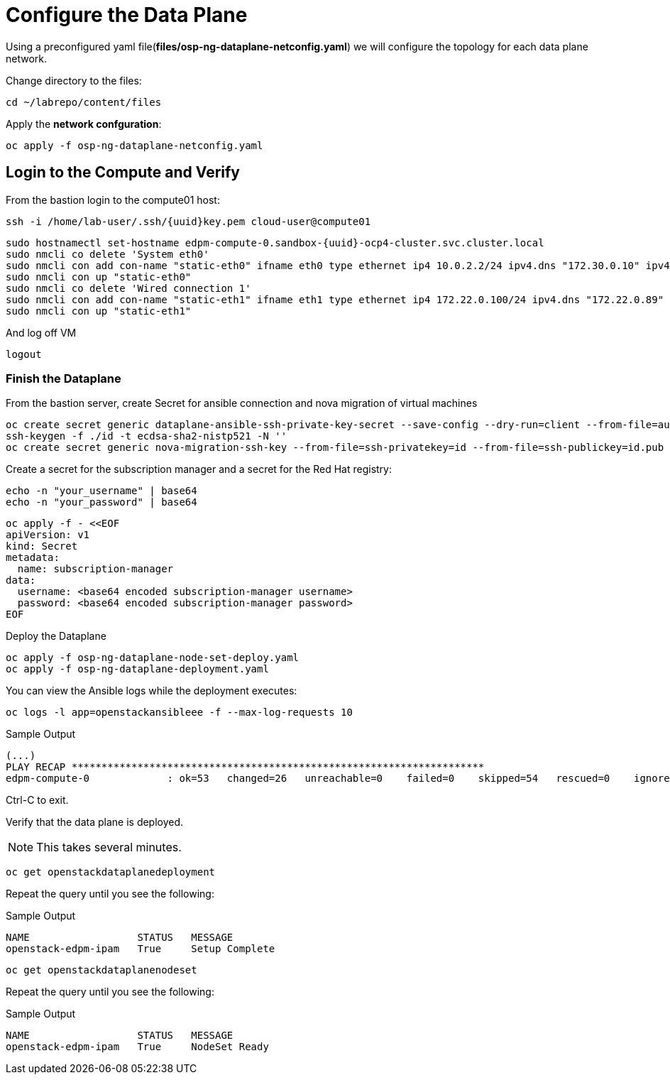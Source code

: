 = Configure the Data Plane

Using a preconfigured yaml file(*files/osp-ng-dataplane-netconfig.yaml*) we will configure the topology for each data plane network.

Change directory to the files:

[source,bash,role=execute]
----
cd ~/labrepo/content/files
----

Apply the *network confguration*:

[source,bash,role=execute]
----
oc apply -f osp-ng-dataplane-netconfig.yaml
----

== Login to the Compute and Verify

From the bastion login to the compute01 host:

[source,bash,role=execute,subs=attributes]
----
ssh -i /home/lab-user/.ssh/{uuid}key.pem cloud-user@compute01
----

[source,bash,role=execute,subs=attributes]
----
sudo hostnamectl set-hostname edpm-compute-0.sandbox-{uuid}-ocp4-cluster.svc.cluster.local
sudo nmcli co delete 'System eth0'
sudo nmcli con add con-name "static-eth0" ifname eth0 type ethernet ip4 10.0.2.2/24 ipv4.dns "172.30.0.10" ipv4.gateway "10.0.2.1"
sudo nmcli con up "static-eth0"
sudo nmcli co delete 'Wired connection 1'
sudo nmcli con add con-name "static-eth1" ifname eth1 type ethernet ip4 172.22.0.100/24 ipv4.dns "172.22.0.89"
sudo nmcli con up "static-eth1"
----

And log off VM

[source,bash,role=execute]
----
logout
----

=== Finish the Dataplane

From the bastion server, create Secret for ansible connection and nova migration of virtual machines

[source,bash,role=execute]
----
oc create secret generic dataplane-ansible-ssh-private-key-secret --save-config --dry-run=client --from-file=authorized_keys=/home/lab-user/.ssh/{uuid}key.pub --from-file=ssh-privatekey=/home/lab-user/.ssh/{uuid}key.pem --from-file=ssh-publickey=/home/lab-user/.ssh/{uuid}key.pub -n openstack -o yaml | oc apply -f-
ssh-keygen -f ./id -t ecdsa-sha2-nistp521 -N ''
oc create secret generic nova-migration-ssh-key --from-file=ssh-privatekey=id --from-file=ssh-publickey=id.pub -n openstack -o yaml | oc apply -f-
----

Create a secret for the subscription manager and a secret for the Red Hat registry:

[source,bash,role=execute]
----
echo -n "your_username" | base64
echo -n "your_password" | base64
----

[source,bash,role=execute]
----
oc apply -f - <<EOF
apiVersion: v1
kind: Secret
metadata:
  name: subscription-manager
data:
  username: <base64 encoded subscription-manager username>
  password: <base64 encoded subscription-manager password>
EOF
----

Deploy the Dataplane

[source,bash,role=execute]
----
oc apply -f osp-ng-dataplane-node-set-deploy.yaml
oc apply -f osp-ng-dataplane-deployment.yaml
----

You can view the Ansible logs while the deployment executes:

[source,bash,role=execute]
----
oc logs -l app=openstackansibleee -f --max-log-requests 10
----

.Sample Output
----
(...)
PLAY RECAP *********************************************************************
edpm-compute-0             : ok=53   changed=26   unreachable=0    failed=0    skipped=54   rescued=0    ignored=0
----

Ctrl-C to exit.

Verify that the data plane is deployed.

NOTE: This takes several minutes.

[source,bash,role=execute]
----
oc get openstackdataplanedeployment
----

Repeat the query until you see the following:

.Sample Output
----
NAME                  STATUS   MESSAGE
openstack-edpm-ipam   True     Setup Complete
----

[source,bash,role=execute]
----
oc get openstackdataplanenodeset
----

Repeat the query until you see the following:

.Sample Output
----
NAME                  STATUS   MESSAGE
openstack-edpm-ipam   True     NodeSet Ready
----
